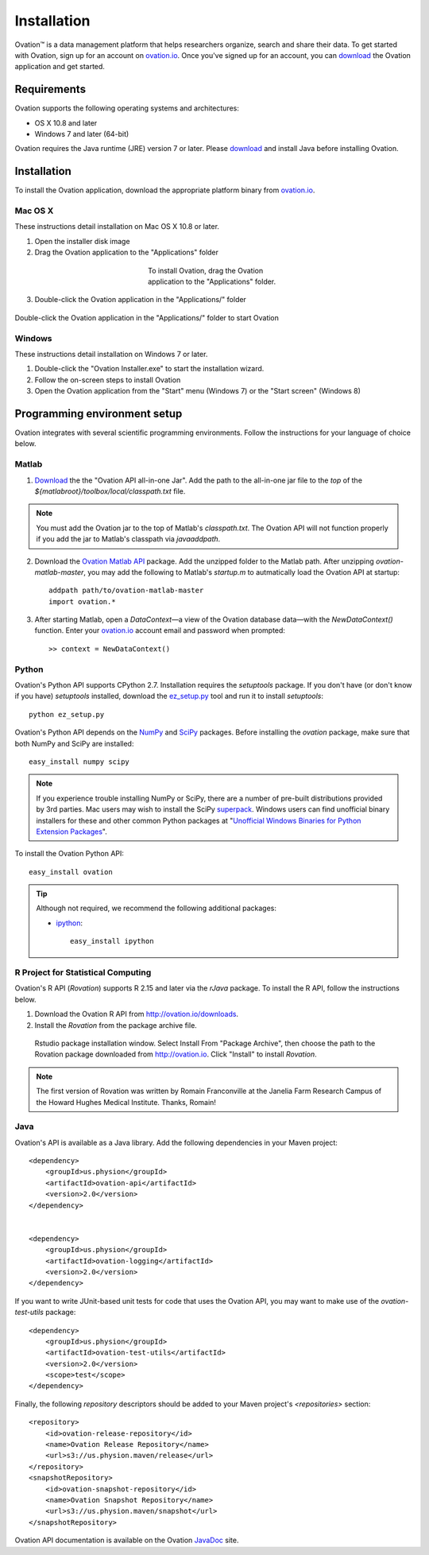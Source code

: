 .. _doc-installation:

************
Installation
************

|Ovation(TM)| is a data management platform that helps researchers organize, search and share their data. To get started with Ovation, sign up for an account on `ovation.io <http://ovation.io>`_. Once you've signed up for an account, you can download_ the Ovation application and get started.

.. _download: http://ovation.io/downloads

Requirements
============

Ovation supports the following operating systems and architectures:

* OS X 10.8 and later
* Windows 7 and later (64-bit)

Ovation requires the Java runtime (JRE) version 7 or later. Please download_ and install Java before installing Ovation.


Installation
============

To install the Ovation application, download the appropriate platform binary from `ovation.io <http://ovation.io>`_.

Mac OS X
--------

These instructions detail installation on Mac OS X 10.8 or later.

1. Open the installer disk image
2. Drag the Ovation application to the "Applications" folder

.. figure:: _static/osx_installer_dmg.png
    :figwidth: 33%
    :align: center

    To install Ovation, drag the Ovation application to the "Applications" folder.

3. Double-click the Ovation application in the "Applications/" folder

.. figure:: _static/ovation_icon_osx.png
    :align: center

    Double-click the Ovation application in the "Applications/" folder to start Ovation

Windows
-------

These instructions detail installation on Windows 7 or later.

1. Double-click the "Ovation Installer.exe" to start the installation wizard.
2. Follow the on-screen steps to install Ovation
3. Open the Ovation application from the "Start" menu (Windows 7) or the "Start screen" (Windows 8)


Programming environment setup
=============================

Ovation integrates with several scientific programming environments. Follow the instructions for your language of choice below.

.. _sec-matlab-installation:

Matlab
------

1. `Download <http://ovation.io/downloads>`_ the the "Ovation API all-in-one Jar". Add the path to the all-in-one jar file to the *top* of the `${matlabroot}/toolbox/local/classpath.txt` file.

.. note::
    You must add the Ovation jar to the top of Matlab's `classpath.txt`. The Ovation API will not function properly if you add the jar to Matlab's classpath via `javaaddpath`.

2. Download the `Ovation Matlab API <https://github.com/physion/ovation-matlab/archive/master.zip>`_ package. Add the unzipped folder to the Matlab path. After unzipping `ovation-matlab-master`, you may add the following to Matlab's `startup.m` to autmatically load the Ovation API at startup::

    addpath path/to/ovation-matlab-master
    import ovation.*

3. After starting Matlab, open a `DataContext`—a view of the Ovation database data—with the `NewDataContext()` function. Enter your `ovation.io <http://ovation.io>`_ account email and password when prompted::

    >> context = NewDataContext()


.. _sec-python-installation:

Python
------

Ovation's Python API supports CPython 2.7. Installation requires the `setuptools` package. If you don't have (or don't know if you have) `setuptools` installed, download the `ez_setup.py <https://bitbucket.org/pypa/setuptools/raw/0.7.4/ez_setup.py>`_ tool and run it to install `setuptools`::

     python ez_setup.py

Ovation's Python API depends on the `NumPy <http://www.numpy.org>`_ and `SciPy <http://www.scipy.org>`_ packages. Before installing the `ovation` package, make sure that both NumPy and SciPy are installed::

    easy_install numpy scipy
    
.. note::
    If you experience trouble installing NumPy or SciPy, there are a number of pre-built distributions provided by 3rd parties. Mac users may wish to install the SciPy `superpack <http://fonnesbeck.github.io/ScipySuperpack/>`_. Windows users can find unofficial binary installers for these and other common Python packages at "`Unofficial Windows Binaries for Python Extension Packages <http://www.lfd.uci.edu/~gohlke/pythonlibs/>`_". 

To install the Ovation Python API::

    easy_install ovation


.. tip:: Although not required, we recommend the following additional packages:

    * `ipython <http://ipython.scipy.org>`_::
    
        easy_install ipython



R Project for Statistical Computing
-----------------------------------

Ovation's R API (`Rovation`) supports R 2.15 and later via the `rJava` package. To install the R API, follow the instructions below.

1. Download the Ovation R API from http://ovation.io/downloads.
2. Install the `Rovation` from the package archive file.

.. figure:: _static/r_studio_install_package.png
    
    Rstudio package installation window. Select Install From "Package Archive", then choose the path to the Rovation package downloaded from http://ovation.io. Click "Install" to install `Rovation`.

.. note::
    The first version of Rovation was written by Romain Franconville at the Janelia Farm Research Campus of the Howard Hughes Medical Institute. Thanks, Romain!

Java
----

Ovation's API is available as a Java library. Add the following dependencies in your Maven project::

    <dependency>
        <groupId>us.physion</groupId>
        <artifactId>ovation-api</artifactId>
        <version>2.0</version>
    </dependency>


    <dependency>
        <groupId>us.physion</groupId>
        <artifactId>ovation-logging</artifactId>
        <version>2.0</version>
    </dependency>


If you want to write JUnit-based unit tests for code that uses the Ovation API, you may want to make use of the `ovation-test-utils` package::

    <dependency>
        <groupId>us.physion</groupId>
        <artifactId>ovation-test-utils</artifactId>
        <version>2.0</version>
        <scope>test</scope>
    </dependency>

Finally, the following `repository` descriptors should be added to your Maven project's `<repositories>` section::

    <repository>
        <id>ovation-release-repository</id>
        <name>Ovation Release Repository</name>
        <url>s3://us.physion.maven/release</url>
    </repository>
    <snapshotRepository>
        <id>ovation-snapshot-repository</id>
        <name>Ovation Snapshot Repository</name>
        <url>s3://us.physion.maven/snapshot</url>
    </snapshotRepository>


Ovation API documentation is available on the Ovation `JavaDoc <http://javadoc.ovation.io>`_ site.

.. |Ovation(TM)| unicode:: Ovation U+2122
